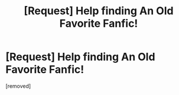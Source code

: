 #+TITLE: [Request] Help finding An Old Favorite Fanfic!

* [Request] Help finding An Old Favorite Fanfic!
:PROPERTIES:
:Author: hpsearcher1007
:Score: 1
:DateUnix: 1467728329.0
:DateShort: 2016-Jul-05
:END:
[removed]

